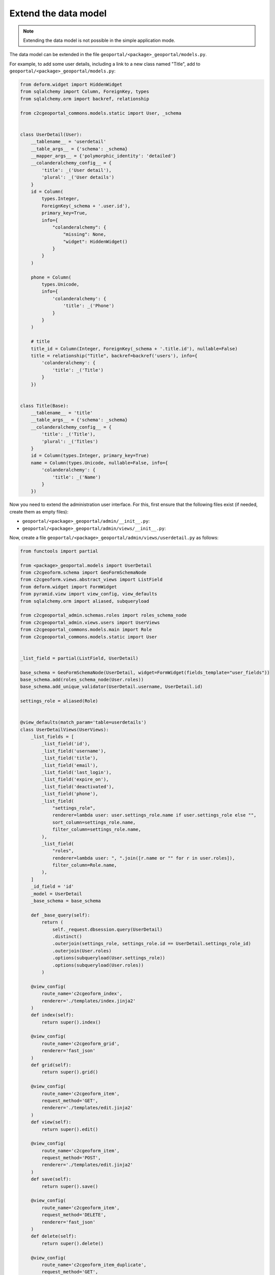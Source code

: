 Extend the data model
---------------------

.. note::

    Extending the data model is not possible in the simple application mode.

The data model can be extended in the file ``geoportal/<package>_geoportal/models.py``.

For example, to add some user details, including a link to a new class named "Title",
add to ``geoportal/<package>_geoportal/models.py``:

.. code:: python

    from deform.widget import HiddenWidget
    from sqlalchemy import Column, ForeignKey, types
    from sqlalchemy.orm import backref, relationship

    from c2cgeoportal_commons.models.static import User, _schema


    class UserDetail(User):
        __tablename__ = 'userdetail'
        __table_args__ = {'schema': _schema}
        __mapper_args__ = {'polymorphic_identity': 'detailed'}
        __colanderalchemy_config__ = {
            'title': _('User detail'),
            'plural': _('User details')
        }
        id = Column(
            types.Integer,
            ForeignKey(_schema + '.user.id'),
            primary_key=True,
            info={
                "colanderalchemy": {
                    "missing": None,
                    "widget": HiddenWidget()
                }
            }
        )

        phone = Column(
            types.Unicode,
            info={
                'colanderalchemy': {
                    'title': _('Phone')
                }
            }
        )

        # title
        title_id = Column(Integer, ForeignKey(_schema + '.title.id'), nullable=False)
        title = relationship("Title", backref=backref('users'), info={
            'colanderalchemy': {
                'title': _('Title')
            }
        })


    class Title(Base):
        __tablename__ = 'title'
        __table_args__ = {'schema': _schema}
        __colanderalchemy_config__ = {
            'title': _('Title'),
            'plural': _('Titles')
        }
        id = Column(types.Integer, primary_key=True)
        name = Column(types.Unicode, nullable=False, info={
            'colanderalchemy': {
                'title': _('Name')
            }
        })

Now you need to extend the administration user interface.
For this, first ensure that the following files exist (if needed, create them as empty files):

* ``geoportal/<package>_geoportal/admin/__init__.py``:
* ``geoportal/<package>_geoportal/admin/views/__init__.py``:

Now, create a file ``geoportal/<package>_geoportal/admin/views/userdetail.py`` as follows:

.. code:: python

    from functools import partial

    from <package>_geoportal.models import UserDetail
    from c2cgeoform.schema import GeoFormSchemaNode
    from c2cgeoform.views.abstract_views import ListField
    from deform.widget import FormWidget
    from pyramid.view import view_config, view_defaults
    from sqlalchemy.orm import aliased, subqueryload

    from c2cgeoportal_admin.schemas.roles import roles_schema_node
    from c2cgeoportal_admin.views.users import UserViews
    from c2cgeoportal_commons.models.main import Role
    from c2cgeoportal_commons.models.static import User


    _list_field = partial(ListField, UserDetail)

    base_schema = GeoFormSchemaNode(UserDetail, widget=FormWidget(fields_template="user_fields"))
    base_schema.add(roles_schema_node(User.roles))
    base_schema.add_unique_validator(UserDetail.username, UserDetail.id)

    settings_role = aliased(Role)


    @view_defaults(match_param='table=userdetails')
    class UserDetailViews(UserViews):
        _list_fields = [
            _list_field('id'),
            _list_field('username'),
            _list_field('title'),
            _list_field('email'),
            _list_field('last_login'),
            _list_field('expire_on'),
            _list_field('deactivated'),
            _list_field('phone'),
            _list_field(
                "settings_role",
                renderer=lambda user: user.settings_role.name if user.settings_role else "",
                sort_column=settings_role.name,
                filter_column=settings_role.name,
            ),
            _list_field(
                "roles",
                renderer=lambda user: ", ".join([r.name or "" for r in user.roles]),
                filter_column=Role.name,
            ),
        ]
        _id_field = 'id'
        _model = UserDetail
        _base_schema = base_schema

        def _base_query(self):
            return (
                self._request.dbsession.query(UserDetail)
                .distinct()
                .outerjoin(settings_role, settings_role.id == UserDetail.settings_role_id)
                .outerjoin(User.roles)
                .options(subqueryload(User.settings_role))
                .options(subqueryload(User.roles))
            )

        @view_config(
            route_name='c2cgeoform_index',
            renderer='./templates/index.jinja2'
        )
        def index(self):
            return super().index()

        @view_config(
            route_name='c2cgeoform_grid',
            renderer='fast_json'
        )
        def grid(self):
            return super().grid()

        @view_config(
            route_name='c2cgeoform_item',
            request_method='GET',
            renderer='./templates/edit.jinja2'
        )
        def view(self):
            return super().edit()

        @view_config(
            route_name='c2cgeoform_item',
            request_method='POST',
            renderer='./templates/edit.jinja2'
        )
        def save(self):
            return super().save()

        @view_config(
            route_name='c2cgeoform_item',
            request_method='DELETE',
            renderer='fast_json'
        )
        def delete(self):
            return super().delete()

        @view_config(
            route_name='c2cgeoform_item_duplicate',
            request_method='GET',
            renderer='./templates/edit.jinja2'
        )
        def duplicate(self):
            return super().duplicate()

And now the file ``geoportal/<package>_geoportal/admin/views/title.py``:

.. code:: python

    from functools import partial

    from <package>_geoportal.models import Title
    from c2cgeoform.schema import GeoFormSchemaNode
    from c2cgeoform.views.abstract_views import AbstractViews, ListField
    from pyramid.view import view_config, view_defaults


    base_schema = GeoFormSchemaNode(Title)
    _list_field = partial(ListField, Title)


    @view_defaults(match_param='table=titles')
    class TitleViews(AbstractViews):
        _list_fields = [
            _list_field('id'),
            _list_field('name'),
        ]
        _id_field = 'id'
        _model = Title
        _base_schema = base_schema

        @view_config(
            route_name='c2cgeoform_index',
            renderer='./templates/index.jinja2'
        )
        def index(self):
            return super().index()

        @view_config(
            route_name='c2cgeoform_grid',
            renderer='fast_json'
        )
        def grid(self):
            return super().grid()

        @view_config(
            route_name='c2cgeoform_item',
            request_method='GET',
            renderer='./templates/edit.jinja2'
        )
        def view(self):
            return super().edit()

        @view_config(
            route_name='c2cgeoform_item',
            request_method='POST',
            renderer='./templates/edit.jinja2'
        )
        def save(self):
            return super().save()

        @view_config(
            route_name='c2cgeoform_item',
            request_method='DELETE',
            renderer='fast_json'
        )
        def delete(self):
            return super().delete()

        @view_config(
            route_name='c2cgeoform_item_duplicate',
            request_method='GET',
            renderer='./templates/edit.jinja2'
        )
        def duplicate(self):
            return super().duplicate()

Change the User page in the admin, add it in your configuration ``geoportal/vars.yaml``:

.. code:: yaml

   vars:
       ...
       admin_interface:
           ...
           exclude_pages:
             - users
             - roles
             - functionalities
             - interfaces
           include_pages:
             - url_path: userdetails
               model: <package>_geoportal.models.UserDetail
             - url_path: titles
               model: <package>_geoportal.models.Title
             - url_path: roles
               model: c2cgeoportal_commons.models.main.Role
             - url_path: functionalities
               model: c2cgeoportal_commons.models.main.Functionality
             - url_path: interfaces
               model: c2cgeoportal_commons.models.main.Interface

And finally in ``geoportal/<package>_geoportal/__init__.py`` replace ``config.scan()`` by:

.. code:: python

    from c2cgeoportal_admin import PermissionSetter

    with PermissionSetter(config):
        # Scan view decorator for adding routes
        config.scan('<package>_geoportal.admin.views')
    config.scan(ignore='<package>_geoportal.admin.views')

Build and run the application:

.. prompt:: bash

   ./build <args>
   docker-compose up -d

Get and run the SQL command to create the tables:

Run Python console:

.. prompt:: bash

   docker-compose exec geoportal python3

Execute the following code:

.. code:: python

   from c2c.template.config import config

   config.init('/etc/geomapfish/config.yaml')

   from <package>_geoportal.models import Title, UserDetail
   from sqlalchemy.schema import CreateTable

   print(CreateTable(UserDetail.__table__))
   print(CreateTable(Title.__table__))

Run pSQL console:

.. prompt:: bash

   docker-compose exec tools psql

And enter the SQL commands
